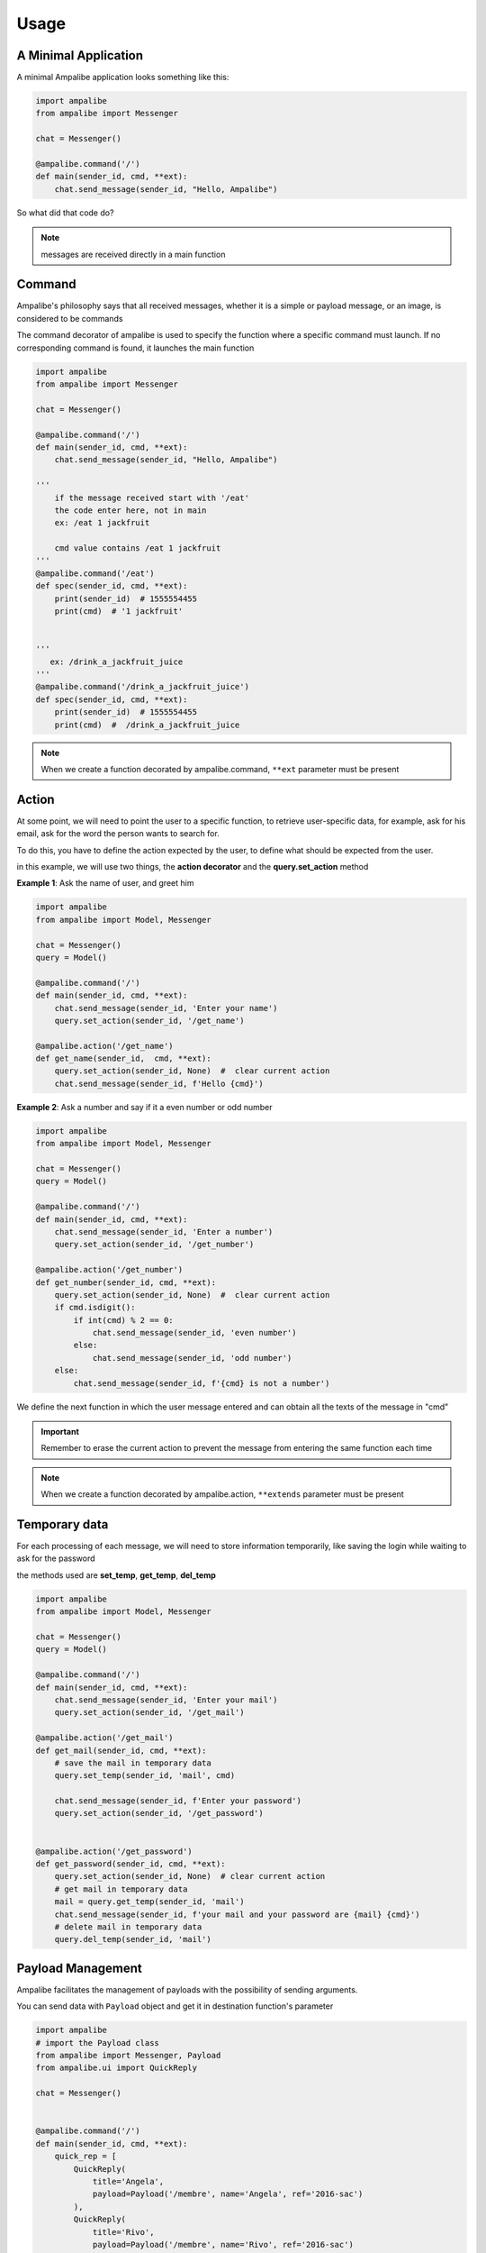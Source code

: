 Usage
=========

A Minimal Application
-----------------------

A minimal Ampalibe application looks something like this:

.. code-block:: python

    import ampalibe
    from ampalibe import Messenger

    chat = Messenger()

    @ampalibe.command('/')
    def main(sender_id, cmd, **ext):
        chat.send_message(sender_id, "Hello, Ampalibe")


So what did that code do?

.. hlist::
   :columns: 1

   * ``line 1`` we import ampalibe package.
   
   * ``line 2`` we import Messenger class which contains our messenger api.

   * ``line 4`` we inite ampalibe Messenger api and store the result instance. 

   *  we create a function decorated by ampalibe.command('/') to say Ampalibe that it's the main function.

   * ``line 8`` We respond to the sender by greeting Ampalibe


.. note::

   messages are received directly in a main function


Command
---------

Ampalibe's philosophy says that all received messages, whether it is a simple or payload message, or an image, is considered to be commands

The command decorator of ampalibe is used to specify the function where a specific command must launch. 
If no corresponding command is found, it launches the main function


.. code-block:: python

    import ampalibe
    from ampalibe import Messenger

    chat = Messenger()

    @ampalibe.command('/')
    def main(sender_id, cmd, **ext):
        chat.send_message(sender_id, "Hello, Ampalibe")

    '''
        if the message received start with '/eat'
        the code enter here, not in main
        ex: /eat 1 jackfruit

        cmd value contains /eat 1 jackfruit
    '''
    @ampalibe.command('/eat')
    def spec(sender_id, cmd, **ext):
        print(sender_id)  # 1555554455
        print(cmd)  # '1 jackfruit'

    
    '''
       ex: /drink_a_jackfruit_juice
    '''
    @ampalibe.command('/drink_a_jackfruit_juice')
    def spec(sender_id, cmd, **ext):
        print(sender_id)  # 1555554455
        print(cmd)  #  /drink_a_jackfruit_juice

.. note::

   When we create a function decorated by ampalibe.command, ``**ext`` parameter must be present

Action
----------

At some point, we will need to point the user to a specific function, to retrieve user-specific data, for example, ask for his email, ask for the word the person wants to search for.

To do this, you have to define the action expected by the user, to define what should be expected from the user.

in this example, we will use two things, the **action decorator** and the **query.set_action** method

**Example 1**: Ask the name of user, and greet him

.. code-block:: python

    import ampalibe
    from ampalibe import Model, Messenger

    chat = Messenger()
    query = Model()

    @ampalibe.command('/')
    def main(sender_id, cmd, **ext):
        chat.send_message(sender_id, 'Enter your name')
        query.set_action(sender_id, '/get_name')
        
    @ampalibe.action('/get_name')
    def get_name(sender_id,  cmd, **ext):
        query.set_action(sender_id, None)  #  clear current action
        chat.send_message(sender_id, f'Hello {cmd}')

**Example 2**: Ask a number and say if it a even number or odd number

.. code-block:: python

    import ampalibe
    from ampalibe import Model, Messenger

    chat = Messenger()
    query = Model()

    @ampalibe.command('/')
    def main(sender_id, cmd, **ext):
        chat.send_message(sender_id, 'Enter a number')
        query.set_action(sender_id, '/get_number')
        
    @ampalibe.action('/get_number')
    def get_number(sender_id, cmd, **ext):
        query.set_action(sender_id, None)  #  clear current action
        if cmd.isdigit():
            if int(cmd) % 2 == 0:
                chat.send_message(sender_id, 'even number')
            else:
                chat.send_message(sender_id, 'odd number')
        else:
            chat.send_message(sender_id, f'{cmd} is not a number')


We define the next function in which the user message entered and can obtain all the texts of the message in "cmd"


.. important::

   Remember to erase the current action to prevent the message from entering the same function each time

.. note::

   When we create a function decorated by ampalibe.action, ``**extends`` parameter must be present



Temporary data
-----------------

For each processing of each message, we will need to store information temporarily,
like saving the login while waiting to ask for the password

the methods used are **set_temp**, **get_temp**, **del_temp**

.. code-block:: python

    import ampalibe
    from ampalibe import Model, Messenger

    chat = Messenger()
    query = Model()

    @ampalibe.command('/')
    def main(sender_id, cmd, **ext):
        chat.send_message(sender_id, 'Enter your mail')
        query.set_action(sender_id, '/get_mail')
        
    @ampalibe.action('/get_mail')
    def get_mail(sender_id, cmd, **ext):
        # save the mail in temporary data
        query.set_temp(sender_id, 'mail', cmd)

        chat.send_message(sender_id, f'Enter your password')
        query.set_action(sender_id, '/get_password')


    @ampalibe.action('/get_password')
    def get_password(sender_id, cmd, **ext):
        query.set_action(sender_id, None)  # clear current action
        # get mail in temporary data
        mail = query.get_temp(sender_id, 'mail')  
        chat.send_message(sender_id, f'your mail and your password are {mail} {cmd}')
        # delete mail in temporary data
        query.del_temp(sender_id, 'mail')  


Payload Management
----------------------

Ampalibe facilitates the management of payloads with the possibility of sending arguments.

You can send data with ``Payload`` object and get it in destination function's parameter

.. code-block:: python

    import ampalibe
    # import the Payload class
    from ampalibe import Messenger, Payload
    from ampalibe.ui import QuickReply

    chat = Messenger()


    @ampalibe.command('/')
    def main(sender_id, cmd, **ext):
        quick_rep = [
            QuickReply(
                title='Angela',
                payload=Payload('/membre', name='Angela', ref='2016-sac')
            ),
            QuickReply(
                title='Rivo',
                payload=Payload('/membre', name='Rivo', ref='2016-sac')
            )
        ]
        chat.send_quick_reply(sender_id, quick_rep, 'Who?')
        

    @ampalibe.command('/member')
    def get_membre(sender_id, cmd, name, **ext):
        '''
            You can receive the arguments payload in extends or 
            specifying the name of the argument in the parameters
        '''
        chat.send_message(sender_id, "Hello " + name)

        # if the arg is not defined in the list of parameters,
        # it is put in the extends variable
        if ext.get('ref'):
            chat.send_message(sender_id, 'your ref is ' + ext.get('ref'))


File management
-------------------

We recommand to make static file in assets folder, 

for files you use as a URL file, you must put assets/public, in assets/private otherwise

.. code-block:: python

    '''
    Suppose that a logo file is in "assets/public/iTeamS.png" and that we must send it via url
    '''

    import ampalibe
    from ampalibe import Messenger
    from conf import Configuration as config

    chat = Messenger()


    @ampalibe.command('/')
    def main(sender_id, cmd, **ext):
        '''
            to get a file in assets/public folder, 
            the route is <adresse>/asset/<file>
        '''
        chat.send_file_url(
            sender_id,
            config.APP_URL + '/asset/iTeamS.png', 
            filetype='image'
        )

Langage Management
-------------------------

Since Ampalibe v1.0.7, a file langs.json is generated by default.

if you are using old project, you can run this command to generate manually a lang file. 

.. code-block:: console

   $ ampalibe lang

you can add in this file all your words by respecting key/value format of json.

.. code-block:: javascript

   {
        "<WORD_KEY>" : {
            "<LANG_KEY_1>" : "<VALUE>",
            "<LANG_KEY_2>" : "<VALUE>",
             ...
            "<LANG_KEY_n>" : "<VALUE>",
        },

   }


So you can use it in translate function

**core.py**

.. code-block:: python

    import ampalibe
    from ampalibe import translate
    from ampalibe import Model, Messenger

    chat = Messenger()
    query = Model()

    @ampalibe.command('/')
    def main(sender_id, lang, cmd, **ext):
        chat.send_message(
            sender_id, 
            translate('hello_world', lang)
        )

.. note::

    You can use the ``lang`` parameter in your code to get the lang of an user. 
    
    you can take it in **extends** parameter too


.. code-block:: python

    import ampalibe
    from ampalibe import translate

    @ampalibe.command('/')
    def main(sender_id, cmd, **ext):
        print(ext.get('lang'))  # current lang of sender_id

Use the ``set_lang`` method to set the lang of an user. 

.. code-block:: python

    import ampalibe
    from ampalibe import translate
    from ampalibe import Model, Messenger

    chat = Messenger()
    query = Model()


    @ampalibe.command('/')
    def main(sender_id, cmd, **ext):
        chat.send_message(
            sender_id, 
            "Hello world"
        )
        query.set_lang(sender_id, 'fr')
        query.set_action(sender_id, '/what_my_lang')
    

    @ampalibe.action('/what_my_lang')
    def other_func(sender_id, lang, cmd, **ext):
        query.set_action(sender_id, None)

        chat.send_message(sender_id, 'Your lang is ' + lang + ' now')
        chat.send_message(
            sender_id, 
            translate('hello_world', lang)
        )

.. important::

    if the word key is not exist in the lang file, the word is not translated.

    the ``translate`` function return the word key if the word is not translated.